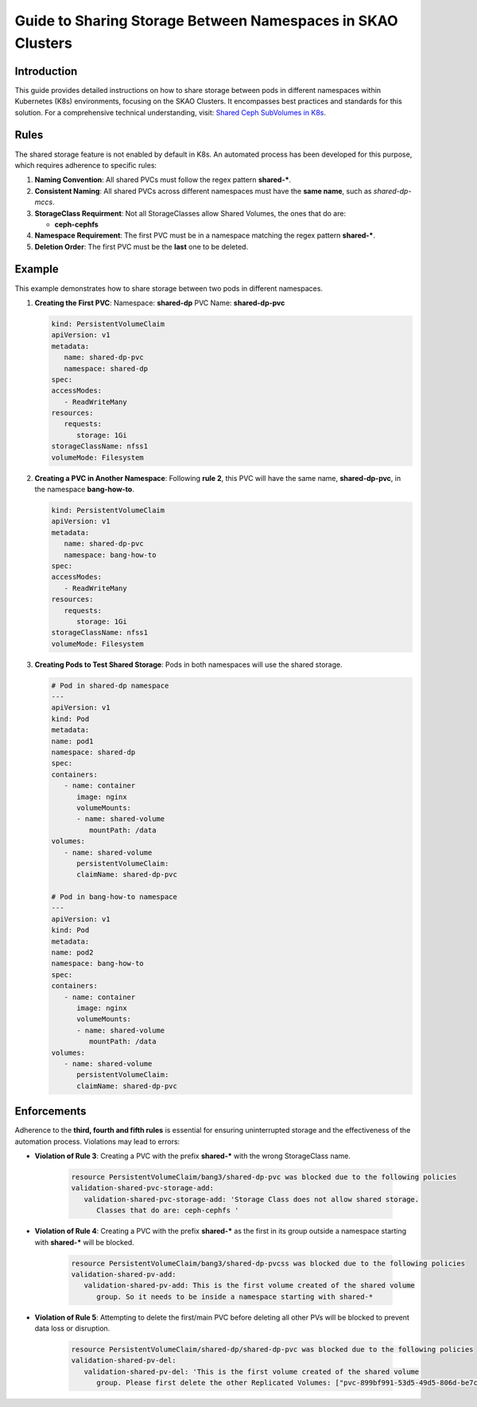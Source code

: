 ============================================================
Guide to Sharing Storage Between Namespaces in SKAO Clusters
============================================================

Introduction
------------
This guide provides detailed instructions on how to share storage between pods in different namespaces within Kubernetes (K8s) environments, focusing on the SKAO Clusters. It encompasses best practices and standards for this solution. For a comprehensive technical understanding, visit: `Shared Ceph SubVolumes in K8s <https://confluence.skatelescope.org/display/SE/Shared+Ceph+SubVolumes+in+K8s>`_.

Rules
-----
The shared storage feature is not enabled by default in K8s. An automated process has been developed for this purpose, which requires adherence to specific rules:

1. **Naming Convention**: All shared PVCs must follow the regex pattern **shared-***.
2. **Consistent Naming**: All shared PVCs across different namespaces must have the **same name**, such as `shared-dp-mccs`.
3. **StorageClass Requirment**: Not all StorageClasses allow Shared Volumes, the ones that do are: 
   
   - **ceph-cephfs**
4. **Namespace Requirement**: The first PVC must be in a namespace matching the regex pattern **shared-***.
5. **Deletion Order**: The first PVC must be the **last** one to be deleted.

Example
-------
This example demonstrates how to share storage between two pods in different namespaces.

1. **Creating the First PVC**:
   Namespace: **shared-dp**
   PVC Name: **shared-dp-pvc**

   .. code:: yaml

      kind: PersistentVolumeClaim
      apiVersion: v1
      metadata:
         name: shared-dp-pvc
         namespace: shared-dp
      spec:
      accessModes:
         - ReadWriteMany
      resources:
         requests:
            storage: 1Gi
      storageClassName: nfss1
      volumeMode: Filesystem

2. **Creating a PVC in Another Namespace**:
   Following **rule 2**, this PVC will have the same name, **shared-dp-pvc**, in the namespace **bang-how-to**.

   .. code:: yaml

      kind: PersistentVolumeClaim
      apiVersion: v1
      metadata:
         name: shared-dp-pvc
         namespace: bang-how-to
      spec:
      accessModes:
         - ReadWriteMany
      resources:
         requests:
            storage: 1Gi
      storageClassName: nfss1
      volumeMode: Filesystem

3. **Creating Pods to Test Shared Storage**:
   Pods in both namespaces will use the shared storage.

   .. code:: yaml

      # Pod in shared-dp namespace
      ---
      apiVersion: v1
      kind: Pod
      metadata:
      name: pod1
      namespace: shared-dp
      spec:
      containers:
         - name: container
            image: nginx
            volumeMounts:
            - name: shared-volume
               mountPath: /data
      volumes:
         - name: shared-volume
            persistentVolumeClaim:
            claimName: shared-dp-pvc

      # Pod in bang-how-to namespace
      ---
      apiVersion: v1
      kind: Pod
      metadata:
      name: pod2
      namespace: bang-how-to
      spec:
      containers:
         - name: container
            image: nginx
            volumeMounts:
            - name: shared-volume
               mountPath: /data
      volumes:
         - name: shared-volume
            persistentVolumeClaim:
            claimName: shared-dp-pvc

Enforcements
------------
Adherence to the **third, fourth and fifth rules** is essential for ensuring uninterrupted storage and the effectiveness of the automation process. Violations may lead to errors:

- **Violation of Rule 3**: Creating a PVC with the prefix **shared-*** with the wrong StorageClass name.

   .. code:: bash

      resource PersistentVolumeClaim/bang3/shared-dp-pvc was blocked due to the following policies
      validation-shared-pvc-storage-add:
         validation-shared-pvc-storage-add: 'Storage Class does not allow shared storage.
            Classes that do are: ceph-cephfs '

- **Violation of Rule 4**: Creating a PVC with the prefix **shared-*** as the first in its group outside a namespace starting with **shared-*** will be blocked.

   .. code:: bash

      resource PersistentVolumeClaim/bang3/shared-dp-pvcss was blocked due to the following policies
      validation-shared-pv-add:
         validation-shared-pv-add: This is the first volume created of the shared volume
            group. So it needs to be inside a namespace starting with shared-*

- **Violation of Rule 5**: Attempting to delete the first/main PVC before deleting all other PVs will be blocked to prevent data loss or disruption.

   .. code:: bash

      resource PersistentVolumeClaim/shared-dp/shared-dp-pvc was blocked due to the following policies
      validation-shared-pv-del:
         validation-shared-pv-del: 'This is the first volume created of the shared volume
            group. Please first delete the other Replicated Volumes: ["pvc-899bf991-53d5-49d5-806d-be7c18e93ce1-bang-how-to"]'

